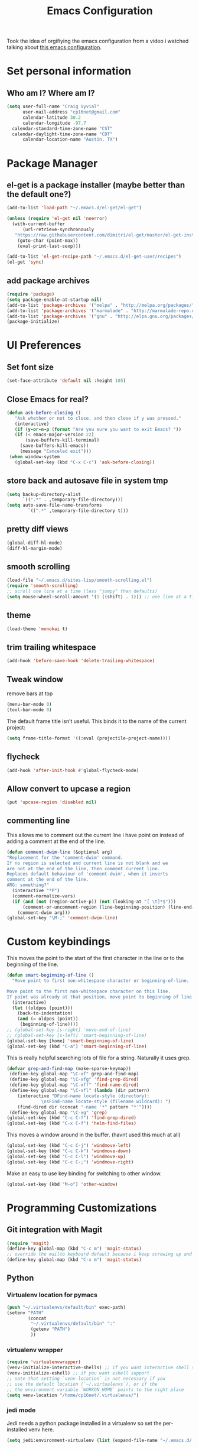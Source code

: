 #+TITLE: Emacs Configuration

Took the idea of orgifiying the emacs configuration from a video i watched talking about [[https://github.com/hrs/dotfiles/blob/master/emacs.d/configuration.org][this emacs configuration]].

* Set personal information

** Who am I? Where am I?

#+BEGIN_SRC emacs-lisp
  (setq user-full-name "Craig Vyvial"
        user-mail-address "cp16net@gmail.com"
        calendar-latitude 30.2
        calendar-longitude -97.7
	calendar-standard-time-zone-name "CST"
	calendar-daylight-time-zone-name "CDT"
        calendar-location-name "Austin, TX")
#+END_SRC

* Package Manager

** el-get is a package installer (maybe better than the default one?)

#+BEGIN_SRC emacs-lisp
 (add-to-list 'load-path "~/.emacs.d/el-get/el-get")

 (unless (require 'el-get nil 'noerror)
   (with-current-buffer
       (url-retrieve-synchronously
	"https://raw.githubusercontent.com/dimitri/el-get/master/el-get-install.el")
     (goto-char (point-max))
     (eval-print-last-sexp)))

 (add-to-list 'el-get-recipe-path "~/.emacs.d/el-get-user/recipes")
 (el-get 'sync)
#+END_SRC

** add package archives

#+BEGIN_SRC emacs-lisp
 (require 'package)
 (setq package-enable-at-startup nil)
 (add-to-list 'package-archives '("melpa" . "http://melpa.org/packages/"))
 (add-to-list 'package-archives '("marmalade" . "http://marmalade-repo.org/packages/"))
 (add-to-list 'package-archives '("gnu" . "http://elpa.gnu.org/packages/"))
 (package-initialize)
#+END_SRC

* UI Preferences

** Set font size

#+BEGIN_SRC emacs-lisp
 (set-face-attribute 'default nil :height 105)
#+END_SRC

** Close Emacs for real?

#+BEGIN_SRC emacs-lisp
 (defun ask-before-closing ()
    "Ask whether or not to close, and then close if y was pressed."
    (interactive)
    (if (y-or-n-p (format "Are you sure you want to exit Emacs? "))
	(if (< emacs-major-version 22)
	    (save-buffers-kill-terminal)
	  (save-buffers-kill-emacs))
      (message "Canceled exit")))
  (when window-system
    (global-set-key (kbd "C-x C-c") 'ask-before-closing))
#+END_SRC

** store back and autosave file in system tmp

#+BEGIN_SRC emacs-lisp
 (setq backup-directory-alist
       `((".*" . ,temporary-file-directory)))
 (setq auto-save-file-name-transforms
	     `((".*" ,temporary-file-directory t)))
#+END_SRC

** pretty diff views

#+BEGIN_SRC emacs-lisp
 (global-diff-hl-mode)
 (diff-hl-margin-mode)
#+END_SRC

** smooth scrolling

#+BEGIN_SRC emacs-lisp
 (load-file "~/.emacs.d/sites-lisp/smooth-scrolling.el")
 (require 'smooth-scrolling)
 ;; scroll one line at a time (less "jumpy" than defaults)
 (setq mouse-wheel-scroll-amount '(1 ((shift) . 1))) ;; one line at a time
#+END_SRC

** theme

#+BEGIN_SRC emacs-lisp
 (load-theme 'monokai t)
#+END_SRC

** trim trailing whitespace

#+BEGIN_SRC emacs-lisp
 (add-hook 'before-save-hook 'delete-trailing-whitespace)
#+END_SRC

** Tweak window

remove bars at top

#+BEGIN_SRC emacs-lisp
 (menu-bar-mode 0)
 (tool-bar-mode 0)
#+END_SRC

The default frame title isn’t useful. This binds it to the name of the current project:

#+BEGIN_SRC emacs-lisp
 (setq frame-title-format '((:eval (projectile-project-name))))
#+END_SRC

** flycheck

#+BEGIN_SRC emacs-lisp
 (add-hook 'after-init-hook #'global-flycheck-mode)
#+END_SRC

** Allow convert to upcase a region

#+BEGIN_SRC emacs-lisp
 (put 'upcase-region 'disabled nil)
#+END_SRC

** commenting line

This allows me to comment out the current line i have point on instead of adding a comment at the end of the line.

#+BEGIN_SRC emacs-lisp
 (defun comment-dwim-line (&optional arg)
 "Replacement for the 'comment-dwim' command.
 If no region is selected and current line is not blank and we
 are not at the end of the line, then comment current line.
 Replaces default behaviour of 'comment-dwim', when it inserts
 comment at the end of the line.
 ARG: something?"
   (interactive "*P")
   (comment-normalize-vars)
   (if (and (not (region-active-p)) (not (looking-at "[ \t]*$")))
       (comment-or-uncomment-region (line-beginning-position) (line-end-position))
     (comment-dwim arg)))
 (global-set-key "\M-;" 'comment-dwim-line)
#+END_SRC

* Custom keybindings

This moves the point to the start of the first character in the line or to the beginning of the line.

#+BEGIN_SRC emacs-lisp
 (defun smart-beginning-of-line ()
   "Move point to first non-whitespace character or beginning-of-line.

 Move point to the first non-whitespace character on this line.
 If point was already at that position, move point to beginning of line."
   (interactive)
   (let ((oldpos (point)))
     (back-to-indentation)
     (and (= oldpos (point))
	  (beginning-of-line))))
 ;; (global-set-key [s-right] 'move-end-of-line)
 ;; (global-set-key [s-left] 'smart-beginning-of-line)
 (global-set-key [home] 'smart-beginning-of-line)
 (global-set-key (kbd "C-a") 'smart-beginning-of-line)
#+END_SRC

This is really helpful searching lots of file for a string. Naturally it uses grep.

#+BEGIN_SRC emacs-lisp
 (defvar grep-and-find-map (make-sparse-keymap))
  (define-key global-map "\C-xf" grep-and-find-map)
  (define-key global-map "\C-xfg" 'find-grep-dired)
  (define-key global-map "\C-xff" 'find-name-dired)
  (define-key global-map "\C-xfl" (lambda (dir pattern)
	 (interactive "DFind-name locate-style (directory):
		      \nsFind-name locate-style (filename wildcard): ")
	 (find-dired dir (concat "-name '*" pattern "*'"))))
  (define-key global-map "\C-xg" 'grep)
 (global-set-key (kbd "C-c C-f") 'find-grep-dired)
 (global-set-key (kbd "C-x C-f") 'helm-find-files)
#+END_SRC

This moves a window around in the buffer. (havnt used this much at all)

#+BEGIN_SRC emacs-lisp
 (global-set-key (kbd "C-c C-j") 'windmove-left)
 (global-set-key (kbd "C-c C-k") 'windmove-down)
 (global-set-key (kbd "C-c C-l") 'windmove-up)
 (global-set-key (kbd "C-c C-;") 'windmove-right)
#+END_SRC

Make an easy to use key binding for switching to other window.

#+BEGIN_SRC emacs-lisp
 (global-set-key (kbd "M-o") 'other-window)
#+END_SRC

* Programming Customizations

** Git integration with Magit

#+BEGIN_SRC emacs-lisp
 (require 'magit)
 (define-key global-map (kbd "C-c m") 'magit-status)
 ;; override the mailto keyboard default because i keep screwing up and i dont use it.
 (define-key global-map (kbd "C-x m") 'magit-status)
#+END_SRC

** Python

*** Virtualenv location for pymacs

#+BEGIN_SRC emacs-lisp
 (push "~/.virtualenvs/default/bin" exec-path)
 (setenv "PATH"
         (concat
          "~/.virtualenvs/default/bin" ":"
          (getenv "PATH")
          ))
#+END_SRC

*** virtualenv wrapper

#+BEGIN_SRC emacs-lisp
 (require 'virtualenvwrapper)
 (venv-initialize-interactive-shells) ;; if you want interactive shell support
 (venv-initialize-eshell) ;; if you want eshell support
 ;; note that setting `venv-location` is not necessary if you
 ;; use the default location (`~/.virtualenvs`), or if the
 ;; the environment variable `WORKON_HOME` points to the right place
 (setq venv-location "/home/cp16net/.virtualenvs/")
#+END_SRC

*** jedi mode

Jedi needs a python package installed in a virtualenv so set the per-installed venv here.

#+BEGIN_SRC emacs-lisp
 (setq jedi:environment-virtualenv (list (expand-file-name "~/.emacs.d/.python-environments/")))
#+END_SRC

Setup jedi mode to do python code completion with docs.

#+BEGIN_SRC emacs-lisp
 (add-hook 'python-mode-hook 'jedi:setup)
 (setq jedi:setup-keys t)                      ; optional
 (setq jedi:complete-on-dot t)                 ; optional
 (setq jedi:environment-root "/home/cp16net/.virtualenvs/")
 (setq jedi:environment-virtualenv nil)
#+END_SRC

Sphinx dox enabled for python

#+BEGIN_SRC emacs-lisp
 ;; C-c M-d
(add-hook 'python-mode-hook (lambda ()
			      (require 'sphinx-doc)
			      (sphinx-doc-mode t)))
#+END_SRC

** go

#+BEGIN_SRC emacs-lisp
 ;; Snag the user's PATH and GOPATH
 (when (memq window-system '(mac ns))
   (exec-path-from-shell-initialize)
   (exec-path-from-shell-copy-env "GOPATH"))

 ;; Define function to call when go-mode loads
 (defun my-go-mode-hook ()
   "Custom go mode hook to load my stuff."
   (setq gofmt-command "goimports")                ; gofmt uses invokes goimports
   (add-hook 'before-save-hook 'gofmt-before-save) ; gofmt before every save
      (if (not (string-match "go" compile-command))   ; set compile command default
       (set (make-local-variable 'compile-command)
	    "go build -v && go test -v && go vet"))

   ;; guru settings
   (go-guru-hl-identifier-mode)                    ; highlight identifiers

   ;; Key bindings specific to go-mode
   (local-set-key (kbd "M-.") 'godef-jump)         ; Go to definition
   (local-set-key (kbd "M-*") 'pop-tag-mark)       ; Return from whence you came
   (local-set-key (kbd "M-p") 'compile)            ; Invoke compiler
   (local-set-key (kbd "M-P") 'recompile)          ; Redo most recent compile cmd
   (local-set-key (kbd "M-]") 'next-error)         ; Go to next error (or msg)
   (local-set-key (kbd "M-[") 'previous-error)     ; Go to previous error or msg

   ;; Misc go stuff
   (auto-complete-mode 1))                         ; Enable auto-complete mode

 ;; Connect go-mode-hook with the function we just defined
 (add-hook 'go-mode-hook 'my-go-mode-hook)

 ;; Ensure the go specific autocomplete is active in go-mode.
 (with-eval-after-load 'go-mode
    (require 'go-autocomplete))
#+END_SRC

** javascript and coffeescript

#+BEGIN_SRC emacs-lisp
 (setq js-indent-level 2)

 (add-hook 'coffee-mode-hook
	   (lambda ()
	     (yas-minor-mode 1)
	     (setq coffee-tab-width 2)))
#+END_SRC

** yaml

#+BEGIN_SRC emacs-lisp
 (require 'yaml-mode)
 (add-to-list 'auto-mode-alist '("\\.yml\\'" . yaml-mode))
 ;; make enter <newline> with indent
 (add-hook 'yaml-mode-hook
	   '(lambda ()
	      (define-key yaml-mode-map "\C-m" 'newline-and-indent)))
#+END_SRC

** docker file mode

#+BEGIN_SRC emacs-lisp
 (require 'dockerfile-mode)
 (add-to-list 'auto-mode-alist '("Dockerfile\\'" . dockerfile-mode))
#+END_SRC

** Snippets

#+BEGIN_SRC emacs-lisp
 (require 'yasnippet)
 (yas-global-mode 1)
 (yas-load-directory "~/.emacs.d/snippets")
 (add-hook 'term-mode-hook (lambda() (setq yas-dont-activate t)))
#+END_SRC

* multiple cursors

This is a really nice way to do multiple edits in a file. I've used ctrl-d in sublime alot and foudn this very similar.

#+BEGIN_SRC emacs-lisp
 (require 'multiple-cursors)
 ;; add a cursor to each line in selected region
 (global-set-key (kbd "C-S-c C-S-c") 'mc/edit-lines)
 ;; add cursor not continuous lines (based on keywords in buffer
 (global-set-key (kbd "C->") 'mc/mark-next-like-this)
 (global-set-key (kbd "C-<") 'mc/mark-previous-like-this)
 (global-set-key (kbd "C-c C-<") 'mc/mark-all-like-this)
 ;; get out of multiple cursor mode (press <return> or C-g)
 ;; If you want to insert a newline in multiple-cursors-mode, use C-j.
#+END_SRC

* desktop save mode

This allow me to save history and buffers and reopen emacs like it was when i had to exit. This comes in handy when i need to restart my machine for updates or something.

#+BEGIN_SRC emacs-lisp
 (desktop-save-mode 1)
 (setq savehist-additional-variables              ;; also save...
       '(search-ring regexp-search-ring kill-ring);; ... my search entries
   savehist-file "~/.emacs.d/savehist")           ;; keep my home clean
 (savehist-mode t)                                ;; do customization before activate
 ;; (add-to-list 'savehist-addition-variables 'kill-ring)
#+END_SRC

* helm mode

#+BEGIN_SRC emacs-lisp
 (require 'helm-config)
 (require 'helm)
 (global-set-key (kbd "M-x") #'helm-M-x)
 (helm-mode 1)
 (projectile-global-mode)
 (setq projectile-completion-system 'helm)
 (helm-projectile-on)
#+END_SRC

* company mode

AKA complete anything mode.

#+BEGIN_SRC emacs-lisp
 (add-hook 'after-init-hook 'global-company-mode)
 ;; add python completion for company mode
 (add-hook 'python-mode-hook 'anaconda-mode)
#+END_SRC

* org mode

I like using =TODO->NEXT->IN PROGRES->DONE->CANCELLED= and my progression.

Org docs are stored in my dropbox location to sync with other tools.

#+BEGIN_SRC emacs-lisp
 ;; (add-to-list 'load-path (expand-file-name "~/code/org-mode/lisp"))
 (add-to-list 'auto-mode-alist '("\\.\\(org\\|org_archive\\)$" . org-mode))
 (require 'org)
 ;; Standard key bindings
 (global-set-key "\C-cl" 'org-store-link)
 (global-set-key "\C-ca" 'org-agenda)
 (global-set-key "\C-cb" 'org-iswitchb)
 ;; TODO keywords list setup
 (setq org-todo-keywords
       (quote ((sequence "TODO(t)" "NEXT(n)" "IN PROGRESS(i)" "|" "DONE(d)")
	       (sequence "|" "CANCELLED(c)"))))
 (setq org-todo-keyword-faces
       (quote (("TODO" :foreground "red" :weight bold)
	       ("NEXT" :foreground "yellow" :weight bold)
	       ("IN PROGRESS" :foreground "green" :weight bold)
	       ("DONE" :foreground "forest green" :weight bold)
	       ("CANCELLED" :foreground "forest green" :weight bold)
	       )))
 (setq org-default-notes-file "~/Dropbox/org/notes.org")
 (define-key global-map "\C-cc" 'org-capture)
 (define-key global-map "\C-cx"
   (lambda () (interactive) (org-capture nil "t")))
#+END_SRC

Make TAB act as if it were issued in a buffer of the language’s major mode.

#+BEGIN_SRC emacs-lisp
 (setq org-src-tab-acts-natively t)
#+END_SRC

* nyan mode

Gotta have some nyan cat mode. :)

#+BEGIN_SRC emacs-lisp
 (nyan-mode 1)
#+END_SRC

* workgroups

Workgroups allows me to setup different windows for different tasks i'm doing. This could be workgroups for org, dev, web, or email. *Required to be at the end.*

#+BEGIN_SRC emacs-lisp
 (require 'workgroups2)
 ;; Change some settings
 (workgroups-mode 1)        ; put this one at the bottom of .emacs
#+END_SRC
